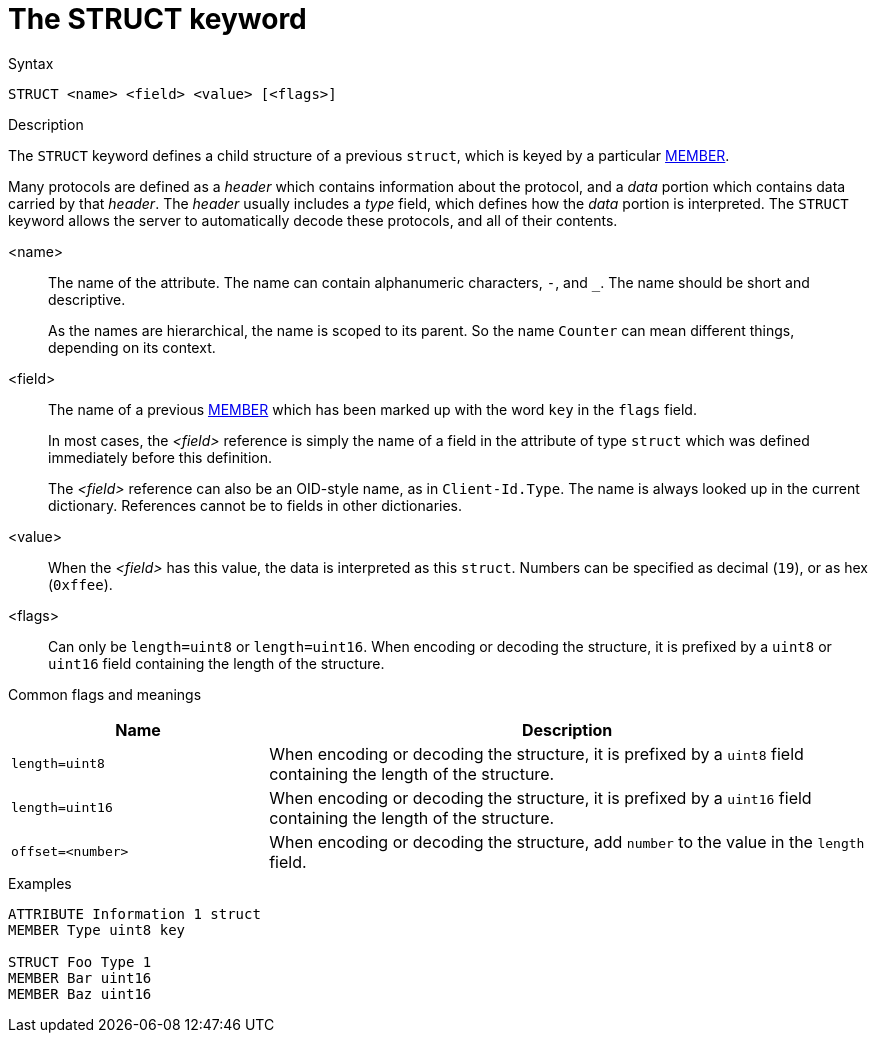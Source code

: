 = The STRUCT keyword

.Syntax
----
STRUCT <name> <field> <value> [<flags>]
----

.Description
The `STRUCT` keyword defines a child structure of a previous `struct`,
which is keyed by a particular xref:dictionary/member.adoc[MEMBER].

Many protocols are defined as a _header_ which contains information
about the protocol, and a _data_ portion which contains data carried
by that _header_.  The _header_ usually includes a _type_ field, which
defines how the _data_ portion is interpreted.  The `STRUCT` keyword
allows the server to automatically decode these protocols, and all of
their contents.

<name>:: The name of the attribute.  The name can contain alphanumeric
characters, `-`, and `_`.  The name should be short and descriptive.
+
As the names are hierarchical, the name is scoped to its parent.  So
the name `Counter` can mean different things, depending on its
context.

<field>:: The name of a previous xref:dictionary/member.adoc[MEMBER]
which has been marked up with the word `key` in the `flags` field. 
+
In most cases, the _<field>_ reference is simply the name of a field
in the attribute of type `struct` which was defined immediately before
this definition.
+
The _<field>_ reference can also be an OID-style name, as in
`Client-Id.Type`.  The name is always looked up in the current dictionary.
References cannot be to fields in other dictionaries.

<value>:: When the _<field>_ has this value, the data is interpreted
as this `struct`.  Numbers can be specified as decimal (`19`), or as
hex (`0xffee`).

<flags>:: Can only be `length=uint8` or `length=uint16`.  When
encoding or decoding the structure, it is prefixed by a `uint8` or `uint16` field
containing the length of the structure.

Common flags and meanings
[options="header"]
[cols="30%,70%"]
|=====
| Name             | Description
| `length=uint8`   | When encoding or decoding the structure, it is prefixed by a `uint8` field containing the length of the structure.
| `length=uint16`  | When encoding or decoding the structure, it is prefixed by a `uint16` field containing the length of the structure.
| `offset=<number>` | When encoding or decoding the structure, add `number` to the value in the `length` field.
|=====


.Examples
----
ATTRIBUTE Information 1 struct
MEMBER Type uint8 key

STRUCT Foo Type 1
MEMBER Bar uint16
MEMBER Baz uint16
----

// Copyright (C) 2023 Network RADIUS SAS.  Licenced under CC-by-NC 4.0.
// This documentation was developed by Network RADIUS SAS.
